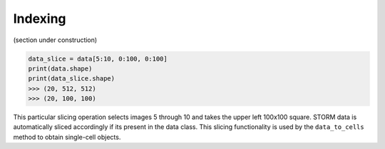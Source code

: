 Indexing
========

(section under construction)

.. code-block:: python

    data_slice = data[5:10, 0:100, 0:100]
    print(data.shape)
    print(data_slice.shape)
    >>> (20, 512, 512)
    >>> (20, 100, 100)

This particular slicing operation selects images 5 through 10 and takes the upper left 100x100 square. STORM data is
automatically sliced accordingly if its present in the data class. This slicing functionality is used by the
``data_to_cells`` method to obtain single-cell objects.

